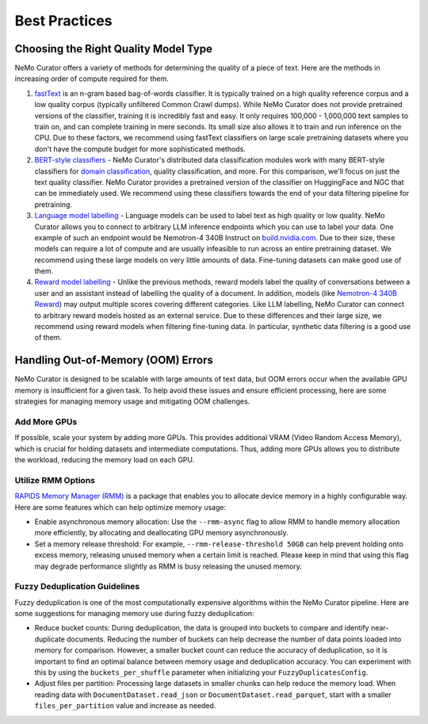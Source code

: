 .. _data-curator-best-practices:

======================================
Best Practices
======================================

-------------------------------------------
Choosing the Right Quality Model Type
-------------------------------------------
NeMo Curator offers a variety of methods for determining the quality of a piece of text.
Here are the methods in increasing order of compute required for them.

#. `fastText <https://docs.nvidia.com/nemo-framework/user-guide/latest/datacuration/qualityfiltering.html#classifier-filtering>`_ is an n-gram based bag-of-words classifier. It is typically trained on a high quality reference corpus and a low quality corpus (typically unfiltered Common Crawl dumps). While NeMo Curator does not provide pretrained versions of the classifier, training it is incredibly fast and easy. It only requires 100,000 - 1,000,000 text samples to train on, and can complete training in mere seconds. Its small size also allows it to train and run inference on the CPU. Due to these factors, we recommend using fastText classifiers on large scale pretraining datasets where you don't have the compute budget for more sophisticated methods.

#. `BERT-style classifiers <https://docs.nvidia.com/nemo-framework/user-guide/latest/datacuration/distributeddataclassification.html>`_ - NeMo Curator's distributed data classification modules work with many BERT-style classifiers for `domain classification <https://huggingface.co/nvidia/domain-classifier>`_, quality classification, and more. For this comparison, we'll focus on just the text quality classifier. NeMo Curator provides a pretrained version of the classifier on HuggingFace and NGC that can be immediately used. We recommend using these classifiers towards the end of your data filtering pipeline for pretraining.

#. `Language model labelling <https://docs.nvidia.com/nemo-framework/user-guide/latest/datacuration/syntheticdata.html>`_ - Language models can be used to label text as high quality or low quality. NeMo Curator allows you to connect to arbitrary LLM inference endpoints which you can use to label your data. One example of such an endpoint would be Nemotron-4 340B Instruct on `build.nvidia.com <https://build.nvidia.com/explore/discover#nemotron-4-340b-instruct>`_. Due to their size, these models can require a lot of compute and are usually infeasible to run across an entire pretraining dataset. We recommend using these large models on very little amounts of data. Fine-tuning datasets can make good use of them.

#. `Reward model labelling <https://docs.nvidia.com/nemo-framework/user-guide/latest/datacuration/syntheticdata.html>`_ - Unlike the previous methods, reward models label the quality of conversations between a user and an assistant instead of labelling the quality of a document. In addition, models (like `Nemotron-4 340B Reward <https://huggingface.co/nvidia/Nemotron-4-340B-Reward>`_) may output multiple scores covering different categories. Like LLM labelling, NeMo Curator can connect to arbitrary reward models hosted as an external service. Due to these differences and their large size, we recommend using reward models when filtering fine-tuning data. In particular, synthetic data filtering is a good use of them.

-------------------------------------------
Handling Out-of-Memory (OOM) Errors
-------------------------------------------
NeMo Curator is designed to be scalable with large amounts of text data, but OOM errors occur when the available GPU memory is insufficient for a given task.
To help avoid these issues and ensure efficient processing, here are some strategies for managing memory usage and mitigating OOM challenges.

Add More GPUs
~~~~~~~~~~~~~
If possible, scale your system by adding more GPUs.
This provides additional VRAM (Video Random Access Memory), which is crucial for holding datasets and intermediate computations.
Thus, adding more GPUs allows you to distribute the workload, reducing the memory load on each GPU.

Utilize RMM Options
~~~~~~~~~~~~~~~~~~~
`RAPIDS Memory Manager (RMM) <https://github.com/rapidsai/rmm>`_ is a package that enables you to allocate device memory in a highly configurable way.
Here are some features which can help optimize memory usage:

* Enable asynchronous memory allocation: Use the ``--rmm-async`` flag to allow RMM to handle memory allocation more efficiently, by allocating and deallocating GPU memory asynchronously.
* Set a memory release threshold: For example, ``--rmm-release-threshold 50GB`` can help prevent holding onto excess memory, releasing unused memory when a certain limit is reached. Please keep in mind that using this flag may degrade performance slightly as RMM is busy releasing the unused memory.

Fuzzy Deduplication Guidelines
~~~~~~~~~~~~~~~~~~~~~~~~~~~~~~
Fuzzy deduplication is one of the most computationally expensive algorithms within the NeMo Curator pipeline.
Here are some suggestions for managing memory use during fuzzy deduplication:

* Reduce bucket counts: During deduplication, the data is grouped into buckets to compare and identify near-duplicate documents. Reducing the number of buckets can help decrease the number of data points loaded into memory for comparison. However, a smaller bucket count can reduce the accuracy of deduplication, so it is important to find an optimal balance between memory usage and deduplication accuracy. You can experiment with this by using the ``buckets_per_shuffle`` parameter when initializing your ``FuzzyDuplicatesConfig``.
* Adjust files per partition: Processing large datasets in smaller chunks can help reduce the memory load. When reading data with ``DocumentDataset.read_json`` or ``DocumentDataset.read_parquet``, start with a smaller ``files_per_partition`` value and increase as needed.
